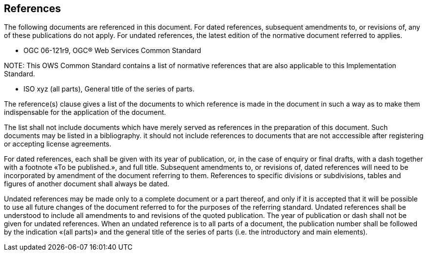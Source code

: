 [[references]]
== References

The following documents are referenced in this document. For dated references, subsequent amendments to, or revisions of, any of these publications do not apply. For undated references, the latest edition of the normative document referred to applies.


* OGC 06-121r9, OGC® Web Services Common Standard

.NOTE: 	This OWS Common Standard contains a list of normative references that are also applicable to this Implementation Standard.

* ISO xyz (all parts), General title of the series of parts.

(( The reference(s) clause gives a list of the documents to which reference is made in the document in such a way as to make them indispensable for the application of the document. ))

(( The list shall not include documents which have merely served as references in the preparation of this document. Such documents may be listed in a bibliography. it should not include references to documents that are not acccessible after registering or accepting license agreements. ))

(( For dated references, each shall be given with its year of publication, or, in the case of enquiry or final drafts, with a dash together with a footnote «To be published.», and full title. Subsequent amendments to, or revisions of, dated references will need to be incorporated by amendment of the document referring to them. References to specific divisions or subdivisions, tables and figures of another document shall always be dated. ))

(( Undated references may be made only to a complete document or a part thereof, and only if it is accepted that it will be possible to use all future changes of the document referred to for the purposes of the referring standard. Undated references shall be understood to include all amendments to and revisions of the quoted publication. The year of publication or dash shall not be given for undated references. When an undated reference is to all parts of a document, the publication number shall be followed by the indication «(all parts)» and the general title of the series of parts (i.e. the introductory and main elements). ))



